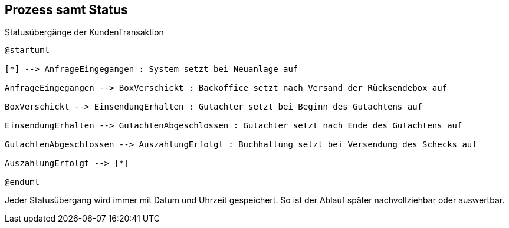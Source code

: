 == Prozess samt Status

.Statusübergänge der KundenTransaktion
[plantuml, target=statusmodell, format=png]
....
@startuml

[*] --> AnfrageEingegangen : System setzt bei Neuanlage auf

AnfrageEingegangen --> BoxVerschickt : Backoffice setzt nach Versand der Rücksendebox auf

BoxVerschickt --> EinsendungErhalten : Gutachter setzt bei Beginn des Gutachtens auf

EinsendungErhalten --> GutachtenAbgeschlossen : Gutachter setzt nach Ende des Gutachtens auf

GutachtenAbgeschlossen --> AuszahlungErfolgt : Buchhaltung setzt bei Versendung des Schecks auf

AuszahlungErfolgt --> [*]

@enduml
....

Jeder Statusübergang wird immer mit Datum und Uhrzeit gespeichert.
So ist der Ablauf später nachvollziehbar oder auswertbar.